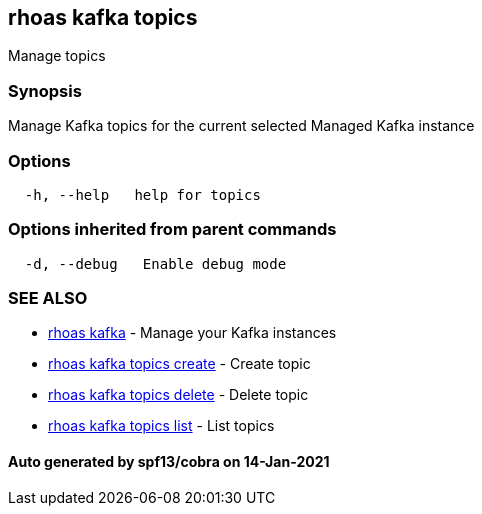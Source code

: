 == rhoas kafka topics

Manage topics

=== Synopsis

Manage Kafka topics for the current selected Managed Kafka instance

=== Options

....
  -h, --help   help for topics
....

=== Options inherited from parent commands

....
  -d, --debug   Enable debug mode
....

=== SEE ALSO

* link:rhoas_kafka.adoc[rhoas kafka] - Manage your Kafka instances
* link:rhoas_kafka_topics_create.adoc[rhoas kafka topics create] - Create
topic
* link:rhoas_kafka_topics_delete.adoc[rhoas kafka topics delete] - Delete
topic
* link:rhoas_kafka_topics_list.adoc[rhoas kafka topics list] - List topics

==== Auto generated by spf13/cobra on 14-Jan-2021

